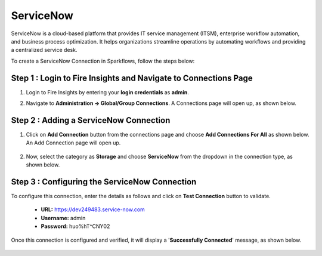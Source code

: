 ServiceNow
============
ServiceNow is a cloud-based platform that provides IT service management (ITSM), enterprise workflow automation, and business process optimization. It helps organizations streamline operations by automating workflows and providing a centralized service desk.

To create a ServiceNow Connection in Sparkflows, follow the steps below:

Step 1 : Login to Fire Insights and Navigate to Connections Page
+++++++
#. Login to Fire Insights by entering your **login credentials** as **admin**.

#. Navigate to **Administration -> Global/Group Connections**. A Connections page will open up, as shown below.

   .. figure:: ../../../_assets/installation/connection/create_connections/connections_page.png
      :alt: create_connections
      :width: 60%

Step 2 : Adding a ServiceNow Connection
+++++++
#. Click on **Add Connection** button from the connections page and choose **Add Connections For All** as shown below. An Add Connection page will open up.

   .. figure:: ../../../_assets/connections/add-global-connection.png
      :alt: connection
      :width: 60%
#. Now, select the category as **Storage** and choose **ServiceNow** from the dropdown in the connection type, as shown below.
   
   .. figure:: ../../../_assets/connections/choose-servicenow-connection.png
      :alt: connection
      :width: 60%


Step 3 : Configuring the ServiceNow Connection
+++++++++
To configure this connection, enter the details as follows and click on **Test Connection** button to validate. 

 * **URL:** https://dev249483.service-now.com

 * **Username:** admin

 * **Password:** huo%hT^CNY02

Once this connection is configured and verified, it will display a '**Successfully Connected**' message, as shown below.
  
 .. figure:: ../../../_assets/connections/added-servicenow.png
      :alt: connection
      :width: 60%













